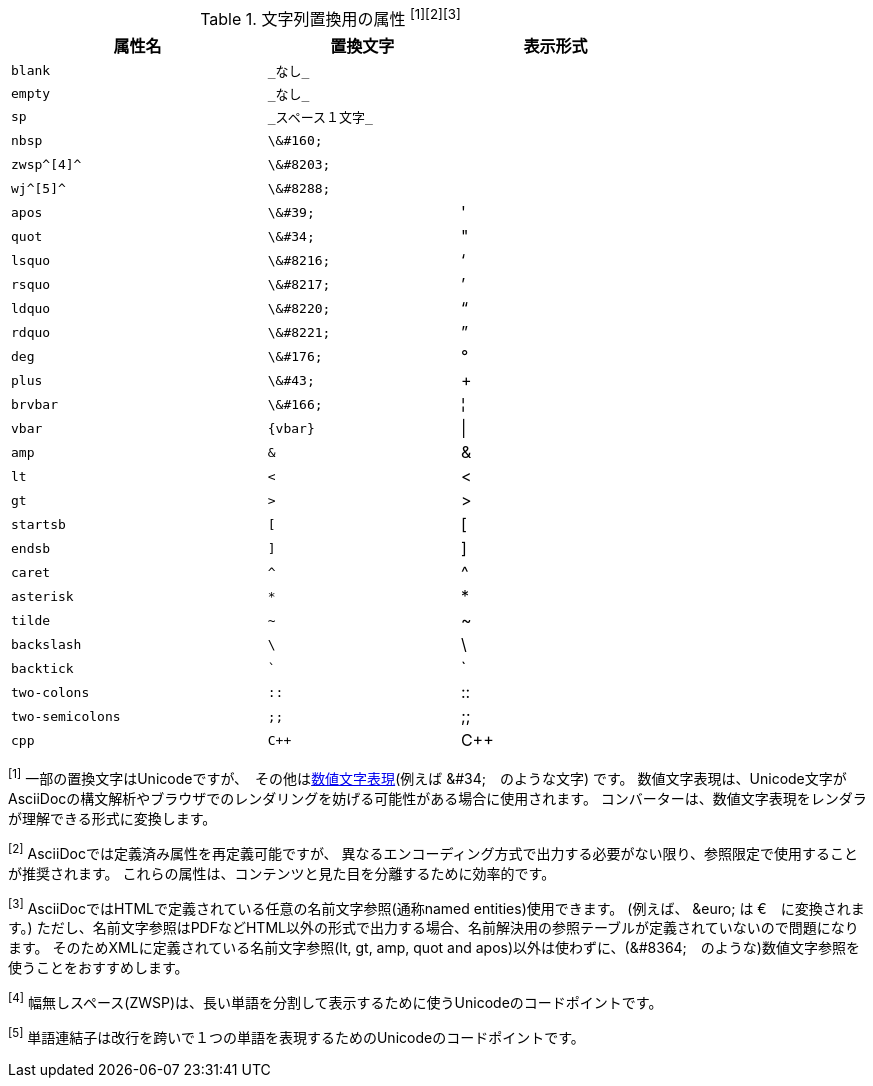 // tag::table[]
.文字列置換用の属性 ^[1][2][3]^
[width="75%", cols="^4l,^3l,^3"]
|===
|属性名 |置換文字 |表示形式

|blank
|_なし_
|{empty}

|empty
|_なし_
|{empty}

|sp
|_スペース１文字_
|{sp}

|nbsp
|\&#160;
|{nbsp}

|zwsp^[4]^
|\&#8203;
|{zwsp}

|wj^[5]^
|\&#8288;
|{wj}

|apos
|\&#39;
|{apos}

|quot
|\&#34;
|{quot}

|lsquo
|\&#8216;
|{lsquo}

|rsquo
|\&#8217;
|{rsquo}

|ldquo
|\&#8220;
|{ldquo}

|rdquo
|\&#8221;
|{rdquo}

|deg
|\&#176;
|{deg}

|plus
|\&#43;
|{plus}

|brvbar
|\&#166;
|&#166;

|vbar
|{vbar}
|{vbar}

|amp
|&
|&

|lt
|<
|<

|gt
|>
|>

|startsb
|[
|[

|endsb
|]
|]

|caret
|^
|^

|asterisk
|*
|*

|tilde
|~
|~

|backslash
|\
|\

|backtick
|`
|`

|two-colons
|::
|::

|two-semicolons
|;;
|;;

|cpp
|C++
|C++
|===
^[1]^ 一部の置換文字はUnicodeですが、　その他はlink:http://asciidoctor.org/docs/asciidoc-syntax-quick-reference/#char-ref-sidebar[数値文字表現](例えば \&#34;　のような文字) です。
数値文字表現は、Unicode文字がAsciiDocの構文解析やブラウザでのレンダリングを妨げる可能性がある場合に使用されます。
コンバーターは、数値文字表現をレンダラが理解できる形式に変換します。


^[2]^ AsciiDocでは定義済み属性を再定義可能ですが、
異なるエンコーディング方式で出力する必要がない限り、参照限定で使用することが推奨されます。
これらの属性は、コンテンツと見た目を分離するために効率的です。

^[3]^ AsciiDocではHTMLで定義されている任意の名前文字参照(通称named entities)使用できます。 (例えば、 \&euro; は &euro;　に変換されます。)
ただし、名前文字参照はPDFなどHTML以外の形式で出力する場合、名前解決用の参照テーブルが定義されていないので問題になります。
そのためXMLに定義されている名前文字参照(lt, gt, amp, quot and apos)以外は使わずに、(\&#8364;　のような)数値文字参照を使うことをおすすめします。


^[4]^ 幅無しスペース(ZWSP)は、長い単語を分割して表示するために使うUnicodeのコードポイントです。

^[5]^ 単語連結子は改行を跨いで１つの単語を表現するためのUnicodeのコードポイントです。
// end::table[]
